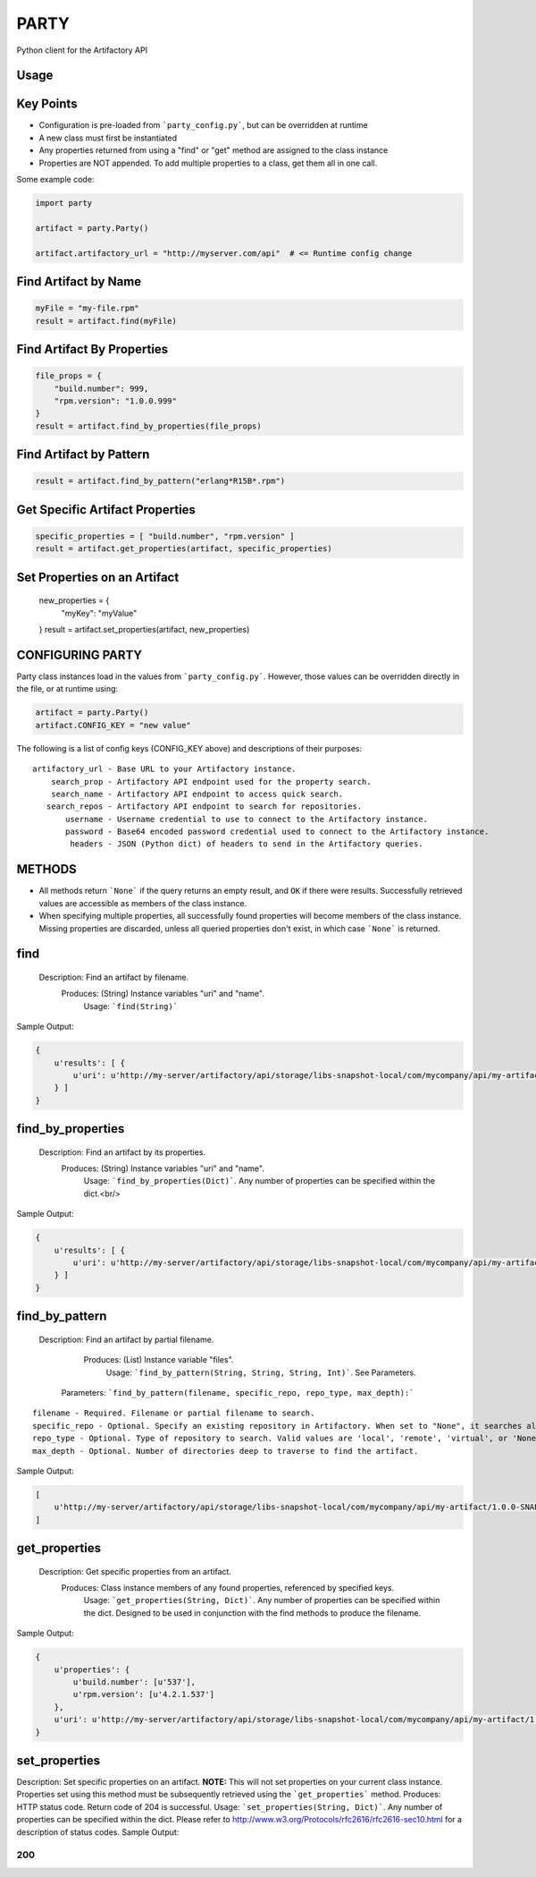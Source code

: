 #####
PARTY
#####

Python client for the Artifactory API

Usage
=====

Key Points
==========

* Configuration is pre-loaded from ```party_config.py```, but can be overridden at runtime
* A new class must first be instantiated
* Any properties returned from using a "find" or "get" method are assigned to the class instance
* Properties are NOT appended. To add multiple properties to a class, get them all in one call.

Some example code:

.. code:: python

    import party

    artifact = party.Party()

    artifact.artifactory_url = "http://myserver.com/api"  # <= Runtime config change

Find Artifact by Name
=====================

.. code:: python

    myFile = "my-file.rpm"
    result = artifact.find(myFile)

Find Artifact By Properties
===========================

.. code:: python

    file_props = {
        "build.number": 999,
        "rpm.version": "1.0.0.999"
    }
    result = artifact.find_by_properties(file_props)

Find Artifact by Pattern
========================

.. code:: python

    result = artifact.find_by_pattern("erlang*R15B*.rpm")

Get Specific Artifact Properties
================================

.. code:: python

    specific_properties = [ "build.number", "rpm.version" ]
    result = artifact.get_properties(artifact, specific_properties)

Set Properties on an Artifact
=============================

    new_properties = {
        "myKey": "myValue"
    }
    result = artifact.set_properties(artifact, new_properties)

CONFIGURING PARTY
=================

Party class instances load in the values from ```party_config.py```. However, those values can be overridden directly in the file, or at runtime using:

.. code:: python

    artifact = party.Party()
    artifact.CONFIG_KEY = "new value"

The following is a list of config keys (CONFIG_KEY above) and descriptions of their purposes:

::

    artifactory_url - Base URL to your Artifactory instance.
        search_prop - Artifactory API endpoint used for the property search.
        search_name - Artifactory API endpoint to access quick search.
       search_repos - Artifactory API endpoint to search for repositories.
           username - Username credential to use to connect to the Artifactory instance.
           password - Base64 encoded password credential used to connect to the Artifactory instance.
            headers - JSON (Python dict) of headers to send in the Artifactory queries.

METHODS
=======

* All methods return ```None``` if the query returns an empty result, and ``OK`` if there were results. Successfully retrieved values are accessible as members of the class instance.
* When specifying multiple properties, all successfully found properties will become members of the class instance. Missing properties are discarded, unless all queried properties don't exist, in which case ```None``` is returned.

find
====

  Description: Find an artifact by filename.
     Produces: (String) Instance variables "uri" and "name".
        Usage: ```find(String)```
Sample Output:

.. code:: python

    {
        u'results': [ {
            u'uri': u'http://my-server/artifactory/api/storage/libs-snapshot-local/com/mycompany/api/my-artifact/1.0.0-SNAPSHOT/my-artifact-1.0.0.999-1.noarch.rpm'
        } ]
    }

find_by_properties
==================

  Description: Find an artifact by its properties.
     Produces: (String) Instance variables "uri" and "name".
        Usage: ```find_by_properties(Dict)```. Any number of properties can be specified within the dict.<br/>
Sample Output:

.. code:: python

    {
        u'results': [ {
            u'uri': u'http://my-server/artifactory/api/storage/libs-snapshot-local/com/mycompany/api/my-artifact/1.0.0-SNAPSHOT/my-artifact-1.0.0.999-1.noarch.rpm'
        } ]
    }

find_by_pattern
===============

  Description: Find an artifact by partial filename.
     Produces: (List) Instance variable "files".
        Usage: ```find_by_pattern(String, String, String, Int)```. See Parameters.
   Parameters: ```find_by_pattern(filename, specific_repo, repo_type, max_depth):```

::

         filename - Required. Filename or partial filename to search.
         specific_repo - Optional. Specify an existing repository in Artifactory. When set to "None", it searches all repos (default).
         repo_type - Optional. Type of repository to search. Valid values are 'local', 'remote', 'virtual', or 'None'.
         max_depth - Optional. Number of directories deep to traverse to find the artifact.

Sample Output:

.. code:: python

    [
        u'http://my-server/artifactory/api/storage/libs-snapshot-local/com/mycompany/api/my-artifact/1.0.0-SNAPSHOT/my-artifact-1.0.0.999-1.noarch.rpm'
    ]

get_properties
==============

  Description: Get specific properties from an artifact.
     Produces: Class instance members of any found properties, referenced by specified keys.
        Usage: ```get_properties(String, Dict)```. Any number of properties can be specified within the dict. Designed to be used in conjunction with the find methods to produce the filename.
Sample Output:

.. code:: python

    {
        u'properties': {
            u'build.number': [u'537'],
            u'rpm.version': [u'4.2.1.537']
        },
        u'uri': u'http://my-server/artifactory/api/storage/libs-snapshot-local/com/mycompany/api/my-artifact/1.0.0-SNAPSHOT/my-artifact-1.0.0.999-1.noarch.rpm/'
    }

set_properties
==============

Description: Set specific properties on an artifact. **NOTE:** This will not set properties on your current class instance. Properties set using this method must be subsequently retrieved using the ```get_properties``` method.
Produces: HTTP status code. Return code of 204 is successful.
Usage: ```set_properties(String, Dict)```. Any number of properties can be specified within the dict. Please refer to `<http://www.w3.org/Protocols/rfc2616/rfc2616-sec10.html>`_ for a description of status codes.
Sample Output:

```
200
```
